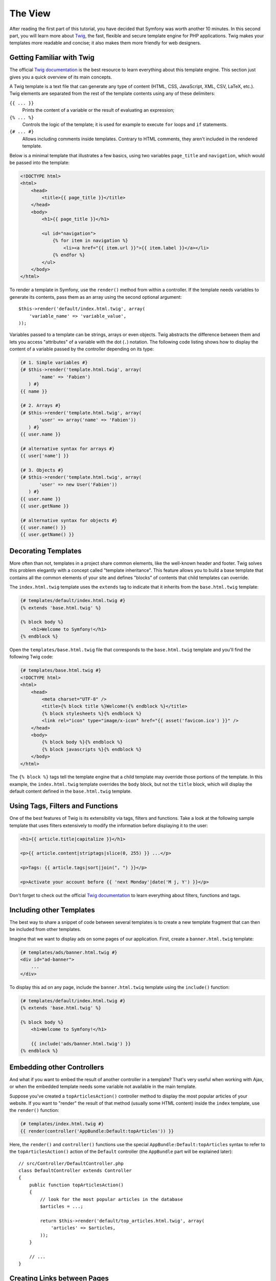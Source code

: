 The View
========

After reading the first part of this tutorial, you have decided that Symfony
was worth another 10 minutes. In this second part, you will learn more about
`Twig`_, the fast, flexible and secure template engine for PHP applications.
Twig makes your templates more readable and concise; it also makes them
more friendly for web designers.

Getting Familiar with Twig
--------------------------

The official `Twig documentation`_ is the best resource to learn everything
about this template engine. This section just gives you a quick overview
of its main concepts.

A Twig template is a text file that can generate any type of content (HTML,
CSS, JavaScript, XML, CSV, LaTeX, etc.). Twig elements are separated from
the rest of the template contents using any of these delimiters:

``{{ ... }}``
    Prints the content of a variable or the result of evaluating an expression;

``{% ... %}``
    Controls the logic of the template; it is used for example to execute
    ``for`` loops and ``if`` statements.

``{# ... #}``
    Allows including comments inside templates. Contrary to HTML comments,
    they aren't included in the rendered template.

Below is a minimal template that illustrates a few basics, using two variables
``page_title`` and ``navigation``, which would be passed into the template:

.. code-block:: html+twig

    <!DOCTYPE html>
    <html>
        <head>
            <title>{{ page_title }}</title>
        </head>
        <body>
            <h1>{{ page_title }}</h1>

            <ul id="navigation">
                {% for item in navigation %}
                    <li><a href="{{ item.url }}">{{ item.label }}</a></li>
                {% endfor %}
            </ul>
        </body>
    </html>

To render a template in Symfony, use the ``render()`` method from within a
controller. If the template needs variables to generate its contents, pass
them as an array using the second optional argument::

    $this->render('default/index.html.twig', array(
        'variable_name' => 'variable_value',
    ));

Variables passed to a template can be strings, arrays or even objects. Twig
abstracts the difference between them and lets you access "attributes" of
a variable with the dot (``.``) notation. The following code listing shows
how to display the content of a variable passed by the controller depending
on its type:

.. code-block:: twig

    {# 1. Simple variables #}
    {# $this->render('template.html.twig', array(
           'name' => 'Fabien')
       ) #}
    {{ name }}

    {# 2. Arrays #}
    {# $this->render('template.html.twig', array(
           'user' => array('name' => 'Fabien'))
       ) #}
    {{ user.name }}

    {# alternative syntax for arrays #}
    {{ user['name'] }}

    {# 3. Objects #}
    {# $this->render('template.html.twig', array(
           'user' => new User('Fabien'))
       ) #}
    {{ user.name }}
    {{ user.getName }}

    {# alternative syntax for objects #}
    {{ user.name() }}
    {{ user.getName() }}

Decorating Templates
--------------------

More often than not, templates in a project share common elements, like
the well-known header and footer. Twig solves this problem elegantly with
a concept called "template inheritance". This feature allows you to build
a base template that contains all the common elements of your site and
defines "blocks" of contents that child templates can override.

The ``index.html.twig`` template uses the ``extends`` tag to indicate that
it inherits from the ``base.html.twig`` template:

.. code-block:: html+twig

    {# templates/default/index.html.twig #}
    {% extends 'base.html.twig' %}

    {% block body %}
        <h1>Welcome to Symfony!</h1>
    {% endblock %}

Open the ``templates/base.html.twig`` file that corresponds to
the ``base.html.twig`` template and you'll find the following Twig code:

.. code-block:: html+twig

    {# templates/base.html.twig #}
    <!DOCTYPE html>
    <html>
        <head>
            <meta charset="UTF-8" />
            <title>{% block title %}Welcome!{% endblock %}</title>
            {% block stylesheets %}{% endblock %}
            <link rel="icon" type="image/x-icon" href="{{ asset('favicon.ico') }}" />
        </head>
        <body>
            {% block body %}{% endblock %}
            {% block javascripts %}{% endblock %}
        </body>
    </html>

The ``{% block %}`` tags tell the template engine that a child template
may override those portions of the template. In this example, the
``index.html.twig`` template overrides the ``body`` block, but not the
``title`` block, which will display the default content defined in the
``base.html.twig`` template.

Using Tags, Filters and Functions
---------------------------------

One of the best features of Twig is its extensibility via tags, filters
and functions. Take a look at the following sample template that uses filters
extensively to modify the information before displaying it to the user:

.. code-block:: twig

    <h1>{{ article.title|capitalize }}</h1>

    <p>{{ article.content|striptags|slice(0, 255) }} ...</p>

    <p>Tags: {{ article.tags|sort|join(", ") }}</p>

    <p>Activate your account before {{ 'next Monday'|date('M j, Y') }}</p>

Don't forget to check out the official `Twig documentation`_ to learn everything
about filters, functions and tags.

Including other Templates
-------------------------

The best way to share a snippet of code between several templates is to
create a new template fragment that can then be included from other templates.

Imagine that we want to display ads on some pages of our application. First,
create a ``banner.html.twig`` template:

.. code-block:: twig

    {# templates/ads/banner.html.twig #}
    <div id="ad-banner">
        ...
    </div>

To display this ad on any page, include the ``banner.html.twig`` template
using the ``include()`` function:

.. code-block:: html+twig

    {# templates/default/index.html.twig #}
    {% extends 'base.html.twig' %}

    {% block body %}
        <h1>Welcome to Symfony!</h1>

        {{ include('ads/banner.html.twig') }}
    {% endblock %}

Embedding other Controllers
---------------------------

And what if you want to embed the result of another controller in a template?
That's very useful when working with Ajax, or when the embedded template
needs some variable not available in the main template.

Suppose you've created a ``topArticlesAction()`` controller method to display
the most popular articles of your website. If you want to "render" the result
of that method (usually some HTML content) inside the ``index`` template,
use the ``render()`` function:

.. code-block:: twig

    {# templates/index.html.twig #}
    {{ render(controller('AppBundle:Default:topArticles')) }}

Here, the ``render()`` and ``controller()`` functions use the special
``AppBundle:Default:topArticles`` syntax to refer to the ``topArticlesAction()``
action of the ``Default`` controller (the ``AppBundle`` part will be explained
later)::

    // src/Controller/DefaultController.php
    class DefaultController extends Controller
    {
        public function topArticlesAction()
        {
            // look for the most popular articles in the database
            $articles = ...;

            return $this->render('default/top_articles.html.twig', array(
                'articles' => $articles,
            ));
        }

        // ...
    }

Creating Links between Pages
----------------------------

Creating links between pages is a must for web applications. Instead of
hardcoding URLs in templates, the ``path()`` function knows how to generate
URLs based on the routing configuration. That way, all your URLs
can be easily updated by just changing the configuration:

.. code-block:: html+twig

    <a href="{{ path('homepage') }}">Return to homepage</a>

The ``path()`` function takes the route name as the first argument and you
can optionally pass an array of route parameters as the second argument.

.. tip::

    The ``url()`` function is very similar to the ``path()`` function, but generates
    *absolute* URLs, which is very handy when rendering emails and RSS files:
    ``<a href="{{ url('homepage') }}">Visit our website</a>``.

Including Assets: Images, JavaScripts and Stylesheets
-----------------------------------------------------

What would the Internet be without images, JavaScripts and stylesheets?
Symfony provides the ``asset()`` function to deal with them easily:

.. code-block:: twig

    <link href="{{ asset('css/blog.css') }}" rel="stylesheet" type="text/css" />

    <img src="{{ asset('images/logo.png') }}" />

The ``asset()`` function looks for the web assets inside the ``public/`` directory.
If you store them in another directory, read
:doc:`this article </frontend/assetic/asset_management>`
to learn how to manage web assets.

Using the ``asset()`` function, your application is more portable. The reason
is that you can move the application root directory anywhere under your
web root directory without changing anything in your template's code.

Final Thoughts
--------------

Twig is simple yet powerful. Thanks to layouts, blocks, templates and action
inclusions, it is very easy to organize your templates in a logical and
extensible way.

You have only been working with Symfony for about 20 minutes, but you can
already do pretty amazing stuff with it. That's the power of Symfony. Learning
the basics is easy and you will soon learn that this simplicity is hidden
under a very flexible architecture.

But I'm getting ahead of myself. First, you need to learn more about the
controller and that's exactly the topic of the :doc:`next part of this tutorial
<the_controller>`. Ready for another 10 minutes with Symfony?

.. _`Twig`: http://twig.sensiolabs.org/
.. _`Twig documentation`: http://twig.sensiolabs.org/documentation
